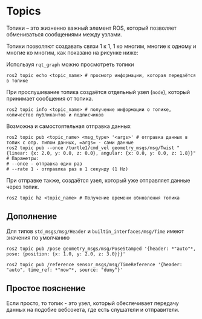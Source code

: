 * Topics

Топики -- это жизненно важный элемент ROS, который позволяет обмениваться сообщениями между узлами.

[[./images/Topic-SinglePublisherandSingleSubscriber.gif]]


Топики позволяют создавать связи 1 к 1, 1 ко многим, многие к одному и многие ко многим, как показано на рисунке ниже:

[[./images/Topic-MultiplePublisherandMultipleSubscriber.gif]]

Используя =rqt_graph= можно просмотреть топики

[[./images/Screenshot from 2024-02-19 11-42-09.png]]


#+begin_src shell
ros2 topic echo <topic_name> # просмотр информации, которая передаётся в топике
#+end_src

При прослушивание топика создаётся отдельный узел (=node=), который  принимает сообщения от топика.

#+begin_src shell
ros2 topic info <topic_name> # получение информации о топике, количество публикантов и подписчиков
#+end_src

Возможна и самостоятельная отправка данных

#+begin_src shell
ros2 topic pub <topic_name> <msg_type> '<args>' # отправка данных в топик с опр. типом данных, =args= - сами данные
ros2 topic pub --once /turtle1/cmd_vel geometry_msgs/msg/Twist "{linear: {x: 2.0, y: 0.0, z: 0.0}, angular: {x: 0.0, y: 0.0, z: 1.8}}"
# Параметры:
# --once - отправка один раз
# --rate 1 - отправлка раз в 1 секунду (1 Hz)
#+end_src

При отправке также, создаётся узел, который уже отправляет данные через топик.


#+begin_src shell
ros2 topic hz <topic_name> # Получение времени обновления топика
#+end_src

** Дополнение

Для типов =std_msgs/msg/Header= и =builtin_interfaces/msg/Time= имеют значения по умолчанию

=ros2 topic pub /pose geometry_msgs/msg/PoseStamped '{header: *"auto"*, pose: {position: {x: 1.0, y: 2.0, z: 3.0}}}'=

=ros2 topic pub /reference sensor_msgs/msg/TimeReference '{header: "auto", time_ref: *"now"*, source: "dumy"}'=

** Простое пояснение

Если просто, то топик - это узел, который обеспечивает передачу данных на подобие вебсокета,
где есть слушатели и отправители.
